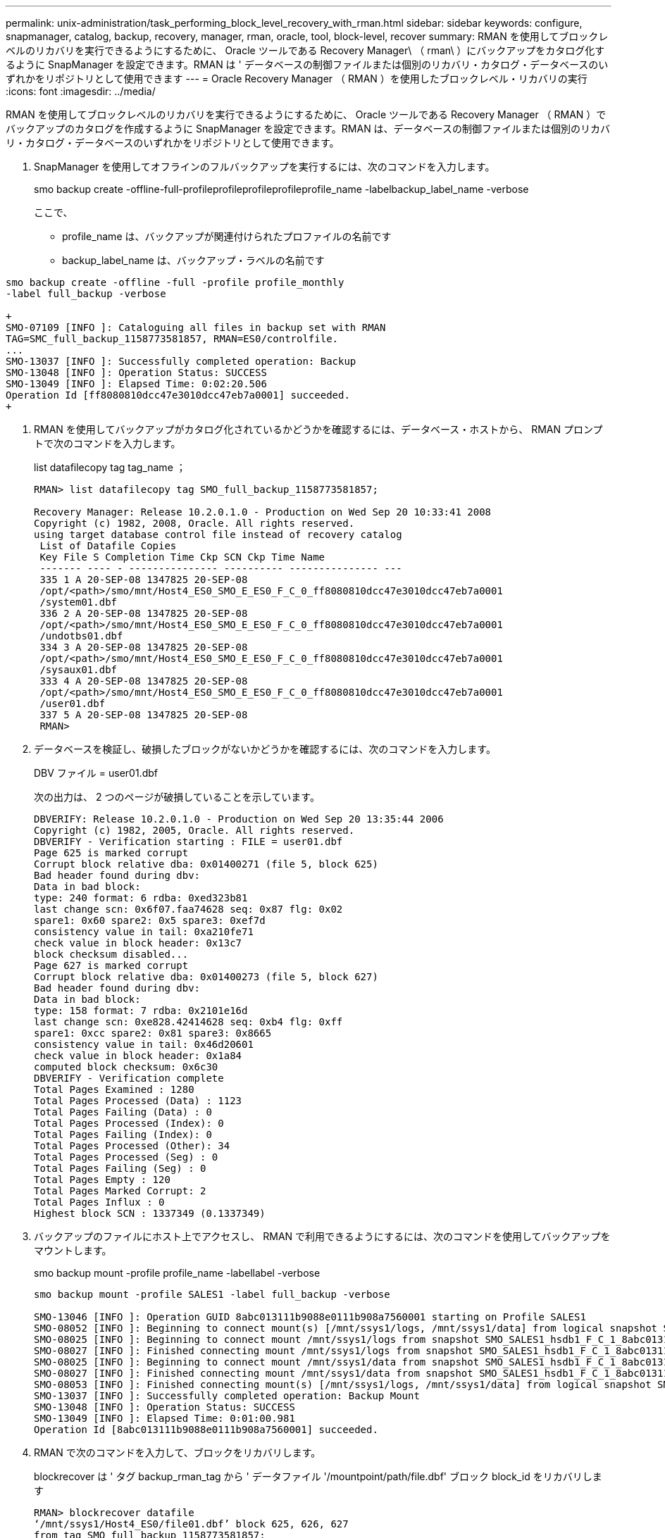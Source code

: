 ---
permalink: unix-administration/task_performing_block_level_recovery_with_rman.html 
sidebar: sidebar 
keywords: configure, snapmanager, catalog, backup, recovery, manager, rman, oracle, tool, block-level, recover 
summary: RMAN を使用してブロックレベルのリカバリを実行できるようにするために、 Oracle ツールである Recovery Manager\ （ rman\ ）にバックアップをカタログ化するように SnapManager を設定できます。RMAN は ' データベースの制御ファイルまたは個別のリカバリ・カタログ・データベースのいずれかをリポジトリとして使用できます 
---
= Oracle Recovery Manager （ RMAN ）を使用したブロックレベル・リカバリの実行
:icons: font
:imagesdir: ../media/


[role="lead"]
RMAN を使用してブロックレベルのリカバリを実行できるようにするために、 Oracle ツールである Recovery Manager （ RMAN ）でバックアップのカタログを作成するように SnapManager を設定できます。RMAN は、データベースの制御ファイルまたは個別のリカバリ・カタログ・データベースのいずれかをリポジトリとして使用できます。

. SnapManager を使用してオフラインのフルバックアップを実行するには、次のコマンドを入力します。
+
smo backup create -offline-full-profileprofileprofileprofileprofile_name -labelbackup_label_name -verbose

+
ここで、

+
** profile_name は、バックアップが関連付けられたプロファイルの名前です
** backup_label_name は、バックアップ・ラベルの名前です




[source]
----
smo backup create -offline -full -profile profile_monthly
-label full_backup -verbose

+
SMO-07109 [INFO ]: Cataloguing all files in backup set with RMAN
TAG=SMC_full_backup_1158773581857, RMAN=ES0/controlfile.
...
SMO-13037 [INFO ]: Successfully completed operation: Backup
SMO-13048 [INFO ]: Operation Status: SUCCESS
SMO-13049 [INFO ]: Elapsed Time: 0:02:20.506
Operation Id [ff8080810dcc47e3010dcc47eb7a0001] succeeded.
+
----
. RMAN を使用してバックアップがカタログ化されているかどうかを確認するには、データベース・ホストから、 RMAN プロンプトで次のコマンドを入力します。
+
list datafilecopy tag tag_name ；

+
[listing]
----
RMAN> list datafilecopy tag SMO_full_backup_1158773581857;

Recovery Manager: Release 10.2.0.1.0 - Production on Wed Sep 20 10:33:41 2008
Copyright (c) 1982, 2008, Oracle. All rights reserved.
using target database control file instead of recovery catalog
 List of Datafile Copies
 Key File S Completion Time Ckp SCN Ckp Time Name
 ------- ---- - --------------- ---------- --------------- ---
 335 1 A 20-SEP-08 1347825 20-SEP-08
 /opt/<path>/smo/mnt/Host4_ES0_SMO_E_ES0_F_C_0_ff8080810dcc47e3010dcc47eb7a0001
 /system01.dbf
 336 2 A 20-SEP-08 1347825 20-SEP-08
 /opt/<path>/smo/mnt/Host4_ES0_SMO_E_ES0_F_C_0_ff8080810dcc47e3010dcc47eb7a0001
 /undotbs01.dbf
 334 3 A 20-SEP-08 1347825 20-SEP-08
 /opt/<path>/smo/mnt/Host4_ES0_SMO_E_ES0_F_C_0_ff8080810dcc47e3010dcc47eb7a0001
 /sysaux01.dbf
 333 4 A 20-SEP-08 1347825 20-SEP-08
 /opt/<path>/smo/mnt/Host4_ES0_SMO_E_ES0_F_C_0_ff8080810dcc47e3010dcc47eb7a0001
 /user01.dbf
 337 5 A 20-SEP-08 1347825 20-SEP-08
 RMAN>
----
. データベースを検証し、破損したブロックがないかどうかを確認するには、次のコマンドを入力します。
+
DBV ファイル = user01.dbf

+
次の出力は、 2 つのページが破損していることを示しています。

+
[listing]
----
DBVERIFY: Release 10.2.0.1.0 - Production on Wed Sep 20 13:35:44 2006
Copyright (c) 1982, 2005, Oracle. All rights reserved.
DBVERIFY - Verification starting : FILE = user01.dbf
Page 625 is marked corrupt
Corrupt block relative dba: 0x01400271 (file 5, block 625)
Bad header found during dbv:
Data in bad block:
type: 240 format: 6 rdba: 0xed323b81
last change scn: 0x6f07.faa74628 seq: 0x87 flg: 0x02
spare1: 0x60 spare2: 0x5 spare3: 0xef7d
consistency value in tail: 0xa210fe71
check value in block header: 0x13c7
block checksum disabled...
Page 627 is marked corrupt
Corrupt block relative dba: 0x01400273 (file 5, block 627)
Bad header found during dbv:
Data in bad block:
type: 158 format: 7 rdba: 0x2101e16d
last change scn: 0xe828.42414628 seq: 0xb4 flg: 0xff
spare1: 0xcc spare2: 0x81 spare3: 0x8665
consistency value in tail: 0x46d20601
check value in block header: 0x1a84
computed block checksum: 0x6c30
DBVERIFY - Verification complete
Total Pages Examined : 1280
Total Pages Processed (Data) : 1123
Total Pages Failing (Data) : 0
Total Pages Processed (Index): 0
Total Pages Failing (Index): 0
Total Pages Processed (Other): 34
Total Pages Processed (Seg) : 0
Total Pages Failing (Seg) : 0
Total Pages Empty : 120
Total Pages Marked Corrupt: 2
Total Pages Influx : 0
Highest block SCN : 1337349 (0.1337349)
----
. バックアップのファイルにホスト上でアクセスし、 RMAN で利用できるようにするには、次のコマンドを使用してバックアップをマウントします。
+
smo backup mount -profile profile_name -labellabel -verbose

+
[listing]
----
smo backup mount -profile SALES1 -label full_backup -verbose

SMO-13046 [INFO ]: Operation GUID 8abc013111b9088e0111b908a7560001 starting on Profile SALES1
SMO-08052 [INFO ]: Beginning to connect mount(s) [/mnt/ssys1/logs, /mnt/ssys1/data] from logical snapshot SMO_SALES1_hsdb1_F_C_1_8abc013111a450480111a45066210001.
SMO-08025 [INFO ]: Beginning to connect mount /mnt/ssys1/logs from snapshot SMO_SALES1_hsdb1_F_C_1_8abc013111a450480111a45066210001_0 of volume hs_logs.
SMO-08027 [INFO ]: Finished connecting mount /mnt/ssys1/logs from snapshot SMO_SALES1_hsdb1_F_C_1_8abc013111a450480111a45066210001_0 of volume hs_logs.
SMO-08025 [INFO ]: Beginning to connect mount /mnt/ssys1/data from snapshot SMO_SALES1_hsdb1_F_C_1_8abc013111a450480111a45066210001_0 of volume hs_data.
SMO-08027 [INFO ]: Finished connecting mount /mnt/ssys1/data from snapshot SMO_SALES1_hsdb1_F_C_1_8abc013111a450480111a45066210001_0 of volume hs_data.
SMO-08053 [INFO ]: Finished connecting mount(s) [/mnt/ssys1/logs, /mnt/ssys1/data] from logical snapshot SMO_SALES1_hsdb1_F_C_1_8abc013111a450480111a45066210001.
SMO-13037 [INFO ]: Successfully completed operation: Backup Mount
SMO-13048 [INFO ]: Operation Status: SUCCESS
SMO-13049 [INFO ]: Elapsed Time: 0:01:00.981
Operation Id [8abc013111b9088e0111b908a7560001] succeeded.
----
. RMAN で次のコマンドを入力して、ブロックをリカバリします。
+
blockrecover は ' タグ backup_rman_tag から ' データファイル '/mountpoint/path/file.dbf' ブロック block_id をリカバリします

+
[listing]
----
RMAN> blockrecover datafile
‘/mnt/ssys1/Host4_ES0/file01.dbf’ block 625, 626, 627
from tag SMO_full_backup_1158773581857;

Starting blockrecover at 20-SEP-08 using target database control file instead of recovery catalog
allocated channel: ORA_DISK_1
channel ORA_DISK_1: sid=153 devtype=DISK
channel ORA_DISK_1: restoring block(s) from datafile copy
 /opt/NetApp/smo/mnt/_mnt_ssys1_Host4_ES0_SMO_E_ES0_F_C_0_ff8080810dcc47e3010dcc47eb7a0001/user01.dbf
starting media recovery
media recovery complete, elapsed time: 00:00:01
Finished blockrecover at 20-SEP-08
----
. ブロックが修復されたかどうかを確認するには、次のコマンドを使用します。
+
DBV ファイル = filename.dbf

+
次の出力は、破損したページがないことを示しています。

+
[listing]
----
dbv FILE=user01.dbf

DBVERIFY: Release 10.2.0.1.0 - Production on Wed Sep 20 13:40:01 2008
Copyright (c) 1982, 2008, Oracle. All rights reserved.
DBVERIFY - Verification starting : FILE = user01.dbf
DBVERIFY - Verification complete
Total Pages Examined : 1280
Total Pages Processed (Data) : 1126
Total Pages Failing (Data) : 0
Total Pages Processed (Index): 0
Total Pages Failing (Index): 0
Total Pages Processed (Other): 34
Total Pages Processed (Seg) : 0
Total Pages Failing (Seg) : 0
Total Pages Empty : 120
Total Pages Marked Corrupt : 0
Total Pages Influx : 0
Highest block SCN : 1337349 (0.1337349)
----
+
破損したブロックはすべて修復され、リストアされました。


